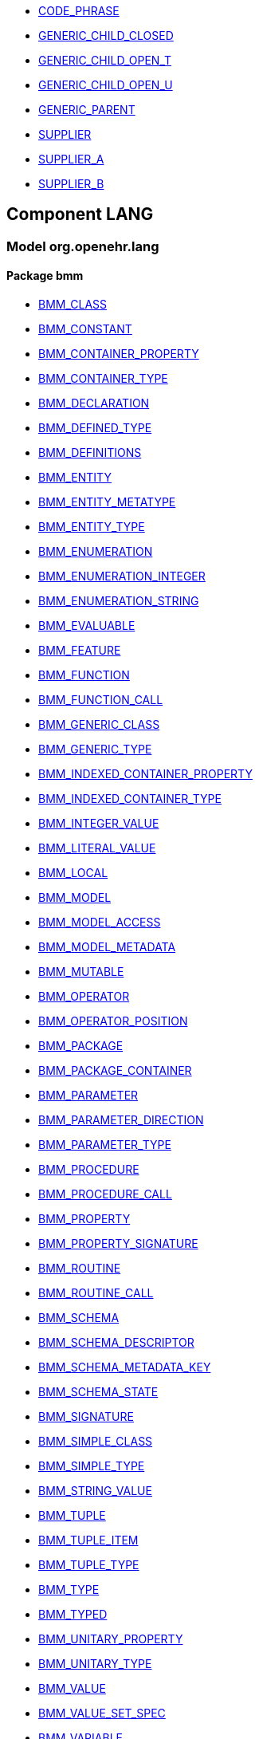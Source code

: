 [.xcode]
* link:/releases//{lang_release}/.html#_code_phrase_class[CODE_PHRASE^]
[.xcode]
* link:/releases//{lang_release}/.html#_generic_child_closed_class[GENERIC_CHILD_CLOSED^]
[.xcode]
* link:/releases//{lang_release}/.html#_generic_child_open_t_class[GENERIC_CHILD_OPEN_T^]
[.xcode]
* link:/releases//{lang_release}/.html#_generic_child_open_u_class[GENERIC_CHILD_OPEN_U^]
[.xcode]
* link:/releases//{lang_release}/.html#_generic_parent_class[GENERIC_PARENT^]
[.xcode]
* link:/releases//{lang_release}/.html#_supplier_class[SUPPLIER^]
[.xcode]
* link:/releases//{lang_release}/.html#_supplier_a_class[SUPPLIER_A^]
[.xcode]
* link:/releases//{lang_release}/.html#_supplier_b_class[SUPPLIER_B^]

== Component LANG

=== Model org.openehr.lang

==== Package bmm

[.xcode]
* link:/releases/LANG/{lang_release}/bmm.html#_bmm_class_class[BMM_CLASS^]
[.xcode]
* link:/releases/LANG/{lang_release}/bmm.html#_bmm_constant_class[BMM_CONSTANT^]
[.xcode]
* link:/releases/LANG/{lang_release}/bmm.html#_bmm_container_property_class[BMM_CONTAINER_PROPERTY^]
[.xcode]
* link:/releases/LANG/{lang_release}/bmm.html#_bmm_container_type_class[BMM_CONTAINER_TYPE^]
[.xcode]
* link:/releases/LANG/{lang_release}/bmm.html#_bmm_declaration_class[BMM_DECLARATION^]
[.xcode]
* link:/releases/LANG/{lang_release}/bmm.html#_bmm_defined_type_class[BMM_DEFINED_TYPE^]
[.xcode]
* link:/releases/LANG/{lang_release}/bmm.html#_bmm_definitions_class[BMM_DEFINITIONS^]
[.xcode]
* link:/releases/LANG/{lang_release}/bmm.html#_bmm_entity_class[BMM_ENTITY^]
[.xcode]
* link:/releases/LANG/{lang_release}/bmm.html#_bmm_entity_metatype_enumeration[BMM_ENTITY_METATYPE^]
[.xcode]
* link:/releases/LANG/{lang_release}/bmm.html#_bmm_entity_type_class[BMM_ENTITY_TYPE^]
[.xcode]
* link:/releases/LANG/{lang_release}/bmm.html#_bmm_enumeration_class[BMM_ENUMERATION^]
[.xcode]
* link:/releases/LANG/{lang_release}/bmm.html#_bmm_enumeration_integer_class[BMM_ENUMERATION_INTEGER^]
[.xcode]
* link:/releases/LANG/{lang_release}/bmm.html#_bmm_enumeration_string_class[BMM_ENUMERATION_STRING^]
[.xcode]
* link:/releases/LANG/{lang_release}/bmm.html#_bmm_evaluable_class[BMM_EVALUABLE^]
[.xcode]
* link:/releases/LANG/{lang_release}/bmm.html#_bmm_feature_class[BMM_FEATURE^]
[.xcode]
* link:/releases/LANG/{lang_release}/bmm.html#_bmm_function_class[BMM_FUNCTION^]
[.xcode]
* link:/releases/LANG/{lang_release}/bmm.html#_bmm_function_call_class[BMM_FUNCTION_CALL^]
[.xcode]
* link:/releases/LANG/{lang_release}/bmm.html#_bmm_generic_class_class[BMM_GENERIC_CLASS^]
[.xcode]
* link:/releases/LANG/{lang_release}/bmm.html#_bmm_generic_type_class[BMM_GENERIC_TYPE^]
[.xcode]
* link:/releases/LANG/{lang_release}/bmm.html#_bmm_indexed_container_property_class[BMM_INDEXED_CONTAINER_PROPERTY^]
[.xcode]
* link:/releases/LANG/{lang_release}/bmm.html#_bmm_indexed_container_type_class[BMM_INDEXED_CONTAINER_TYPE^]
[.xcode]
* link:/releases/LANG/{lang_release}/bmm.html#_bmm_integer_value_class[BMM_INTEGER_VALUE^]
[.xcode]
* link:/releases/LANG/{lang_release}/bmm.html#_bmm_literal_value_class[BMM_LITERAL_VALUE^]
[.xcode]
* link:/releases/LANG/{lang_release}/bmm.html#_bmm_local_class[BMM_LOCAL^]
[.xcode]
* link:/releases/LANG/{lang_release}/bmm.html#_bmm_model_class[BMM_MODEL^]
[.xcode]
* link:/releases/LANG/{lang_release}/bmm.html#_bmm_model_access_class[BMM_MODEL_ACCESS^]
[.xcode]
* link:/releases/LANG/{lang_release}/bmm.html#_bmm_model_metadata_class[BMM_MODEL_METADATA^]
[.xcode]
* link:/releases/LANG/{lang_release}/bmm.html#_bmm_mutable_class[BMM_MUTABLE^]
[.xcode]
* link:/releases/LANG/{lang_release}/bmm.html#_bmm_operator_class[BMM_OPERATOR^]
[.xcode]
* link:/releases/LANG/{lang_release}/bmm.html#_bmm_operator_position_enumeration[BMM_OPERATOR_POSITION^]
[.xcode]
* link:/releases/LANG/{lang_release}/bmm.html#_bmm_package_class[BMM_PACKAGE^]
[.xcode]
* link:/releases/LANG/{lang_release}/bmm.html#_bmm_package_container_class[BMM_PACKAGE_CONTAINER^]
[.xcode]
* link:/releases/LANG/{lang_release}/bmm.html#_bmm_parameter_class[BMM_PARAMETER^]
[.xcode]
* link:/releases/LANG/{lang_release}/bmm.html#_bmm_parameter_direction_enumeration[BMM_PARAMETER_DIRECTION^]
[.xcode]
* link:/releases/LANG/{lang_release}/bmm.html#_bmm_parameter_type_class[BMM_PARAMETER_TYPE^]
[.xcode]
* link:/releases/LANG/{lang_release}/bmm.html#_bmm_procedure_class[BMM_PROCEDURE^]
[.xcode]
* link:/releases/LANG/{lang_release}/bmm.html#_bmm_procedure_call_class[BMM_PROCEDURE_CALL^]
[.xcode]
* link:/releases/LANG/{lang_release}/bmm.html#_bmm_property_class[BMM_PROPERTY^]
[.xcode]
* link:/releases/LANG/{lang_release}/bmm.html#_bmm_property_signature_class[BMM_PROPERTY_SIGNATURE^]
[.xcode]
* link:/releases/LANG/{lang_release}/bmm.html#_bmm_routine_class[BMM_ROUTINE^]
[.xcode]
* link:/releases/LANG/{lang_release}/bmm.html#_bmm_routine_call_class[BMM_ROUTINE_CALL^]
[.xcode]
* link:/releases/LANG/{lang_release}/bmm.html#_bmm_schema_class[BMM_SCHEMA^]
[.xcode]
* link:/releases/LANG/{lang_release}/bmm.html#_bmm_schema_descriptor_class[BMM_SCHEMA_DESCRIPTOR^]
[.xcode]
* link:/releases/LANG/{lang_release}/bmm.html#_bmm_schema_metadata_key_enumeration[BMM_SCHEMA_METADATA_KEY^]
[.xcode]
* link:/releases/LANG/{lang_release}/bmm.html#_bmm_schema_state_enumeration[BMM_SCHEMA_STATE^]
[.xcode]
* link:/releases/LANG/{lang_release}/bmm.html#_bmm_signature_class[BMM_SIGNATURE^]
[.xcode]
* link:/releases/LANG/{lang_release}/bmm.html#_bmm_simple_class_class[BMM_SIMPLE_CLASS^]
[.xcode]
* link:/releases/LANG/{lang_release}/bmm.html#_bmm_simple_type_class[BMM_SIMPLE_TYPE^]
[.xcode]
* link:/releases/LANG/{lang_release}/bmm.html#_bmm_string_value_class[BMM_STRING_VALUE^]
[.xcode]
* link:/releases/LANG/{lang_release}/bmm.html#_bmm_tuple_class[BMM_TUPLE^]
[.xcode]
* link:/releases/LANG/{lang_release}/bmm.html#_bmm_tuple_item_class[BMM_TUPLE_ITEM^]
[.xcode]
* link:/releases/LANG/{lang_release}/bmm.html#_bmm_tuple_type_class[BMM_TUPLE_TYPE^]
[.xcode]
* link:/releases/LANG/{lang_release}/bmm.html#_bmm_type_class[BMM_TYPE^]
[.xcode]
* link:/releases/LANG/{lang_release}/bmm.html#_bmm_typed_class[BMM_TYPED^]
[.xcode]
* link:/releases/LANG/{lang_release}/bmm.html#_bmm_unitary_property_class[BMM_UNITARY_PROPERTY^]
[.xcode]
* link:/releases/LANG/{lang_release}/bmm.html#_bmm_unitary_type_class[BMM_UNITARY_TYPE^]
[.xcode]
* link:/releases/LANG/{lang_release}/bmm.html#_bmm_value_class[BMM_VALUE^]
[.xcode]
* link:/releases/LANG/{lang_release}/bmm.html#_bmm_value_set_spec_class[BMM_VALUE_SET_SPEC^]
[.xcode]
* link:/releases/LANG/{lang_release}/bmm.html#_bmm_variable_class[BMM_VARIABLE^]

==== Package bmm_persistence

[.xcode]
* link:/releases/LANG/{lang_release}/bmm_persistence.html#_bmm_include_spec_class[BMM_INCLUDE_SPEC^]
[.xcode]
* link:/releases/LANG/{lang_release}/bmm_persistence.html#_p_bmm_base_type_class[P_BMM_BASE_TYPE^]
[.xcode]
* link:/releases/LANG/{lang_release}/bmm_persistence.html#_p_bmm_class_class[P_BMM_CLASS^]
[.xcode]
* link:/releases/LANG/{lang_release}/bmm_persistence.html#_p_bmm_container_property_class[P_BMM_CONTAINER_PROPERTY^]
[.xcode]
* link:/releases/LANG/{lang_release}/bmm_persistence.html#_p_bmm_container_type_class[P_BMM_CONTAINER_TYPE^]
[.xcode]
* link:/releases/LANG/{lang_release}/bmm_persistence.html#_p_bmm_enumeration_class[P_BMM_ENUMERATION^]
[.xcode]
* link:/releases/LANG/{lang_release}/bmm_persistence.html#_p_bmm_enumeration_integer_class[P_BMM_ENUMERATION_INTEGER^]
[.xcode]
* link:/releases/LANG/{lang_release}/bmm_persistence.html#_p_bmm_enumeration_string_class[P_BMM_ENUMERATION_STRING^]
[.xcode]
* link:/releases/LANG/{lang_release}/bmm_persistence.html#_p_bmm_generic_parameter_class[P_BMM_GENERIC_PARAMETER^]
[.xcode]
* link:/releases/LANG/{lang_release}/bmm_persistence.html#_p_bmm_generic_property_class[P_BMM_GENERIC_PROPERTY^]
[.xcode]
* link:/releases/LANG/{lang_release}/bmm_persistence.html#_p_bmm_generic_type_class[P_BMM_GENERIC_TYPE^]
[.xcode]
* link:/releases/LANG/{lang_release}/bmm_persistence.html#_p_bmm_indexed_container_property_class[P_BMM_INDEXED_CONTAINER_PROPERTY^]
[.xcode]
* link:/releases/LANG/{lang_release}/bmm_persistence.html#_p_bmm_indexed_container_type_class[P_BMM_INDEXED_CONTAINER_TYPE^]
[.xcode]
* link:/releases/LANG/{lang_release}/bmm_persistence.html#_p_bmm_model_element_class[P_BMM_MODEL_ELEMENT^]
[.xcode]
* link:/releases/LANG/{lang_release}/bmm_persistence.html#_p_bmm_open_type_class[P_BMM_OPEN_TYPE^]
[.xcode]
* link:/releases/LANG/{lang_release}/bmm_persistence.html#_p_bmm_package_class[P_BMM_PACKAGE^]
[.xcode]
* link:/releases/LANG/{lang_release}/bmm_persistence.html#_p_bmm_package_container_class[P_BMM_PACKAGE_CONTAINER^]
[.xcode]
* link:/releases/LANG/{lang_release}/bmm_persistence.html#_p_bmm_property_class[P_BMM_PROPERTY^]
[.xcode]
* link:/releases/LANG/{lang_release}/bmm_persistence.html#_p_bmm_schema_class[P_BMM_SCHEMA^]
[.xcode]
* link:/releases/LANG/{lang_release}/bmm_persistence.html#_p_bmm_schema_descriptor_class[P_BMM_SCHEMA_DESCRIPTOR^]
[.xcode]
* link:/releases/LANG/{lang_release}/bmm_persistence.html#_p_bmm_simple_type_class[P_BMM_SIMPLE_TYPE^]
[.xcode]
* link:/releases/LANG/{lang_release}/bmm_persistence.html#_p_bmm_single_property_class[P_BMM_SINGLE_PROPERTY^]
[.xcode]
* link:/releases/LANG/{lang_release}/bmm_persistence.html#_p_bmm_single_property_open_class[P_BMM_SINGLE_PROPERTY_OPEN^]
[.xcode]
* link:/releases/LANG/{lang_release}/bmm_persistence.html#_p_bmm_type_class[P_BMM_TYPE^]

==== Package dlom

[.xcode]
* link:/releases/LANG/{lang_release}/dlom.html#_assertion_class[ASSERTION^]
[.xcode]
* link:/releases/LANG/{lang_release}/dlom.html#_dl_assignment_class[DL_ASSIGNMENT^]
[.xcode]
* link:/releases/LANG/{lang_release}/dlom.html#_dl_choice_branch_class[DL_CHOICE_BRANCH^]
[.xcode]
* link:/releases/LANG/{lang_release}/dlom.html#_dl_choice_group_class[DL_CHOICE_GROUP^]
[.xcode]
* link:/releases/LANG/{lang_release}/dlom.html#_dl_condition_branch_class[DL_CONDITION_BRANCH^]
[.xcode]
* link:/releases/LANG/{lang_release}/dlom.html#_dl_condition_group_class[DL_CONDITION_GROUP^]
[.xcode]
* link:/releases/LANG/{lang_release}/dlom.html#_dl_data_binding_class[DL_DATA_BINDING^]
[.xcode]
* link:/releases/LANG/{lang_release}/dlom.html#_dl_decision_branch_class[DL_DECISION_BRANCH^]
[.xcode]
* link:/releases/LANG/{lang_release}/dlom.html#_dl_decision_group_class[DL_DECISION_GROUP^]
[.xcode]
* link:/releases/LANG/{lang_release}/dlom.html#_dl_model_ref_class[DL_MODEL_REF^]
[.xcode]
* link:/releases/LANG/{lang_release}/dlom.html#_dl_module_class[DL_MODULE^]
[.xcode]
* link:/releases/LANG/{lang_release}/dlom.html#_dl_procedure_call_class[DL_PROCEDURE_CALL^]
[.xcode]
* link:/releases/LANG/{lang_release}/dlom.html#_dl_statement_class[DL_STATEMENT^]
[.xcode]
* link:/releases/LANG/{lang_release}/dlom.html#_el_assertion_class[EL_ASSERTION^]

==== Package elom

[.xcode]
* link:/releases/LANG/{lang_release}/elom.html#_el_binary_operator_class[EL_BINARY_OPERATOR^]
[.xcode]
* link:/releases/LANG/{lang_release}/elom.html#_el_constant_ref_class[EL_CONSTANT_REF^]
[.xcode]
* link:/releases/LANG/{lang_release}/elom.html#_el_constraint_expression_class[EL_CONSTRAINT_EXPRESSION^]
[.xcode]
* link:/releases/LANG/{lang_release}/elom.html#_el_defined_class[EL_DEFINED^]
[.xcode]
* link:/releases/LANG/{lang_release}/elom.html#_el_expression_class[EL_EXPRESSION^]
[.xcode]
* link:/releases/LANG/{lang_release}/elom.html#_el_external_ref_class[EL_EXTERNAL_REF^]
[.xcode]
* link:/releases/LANG/{lang_release}/elom.html#_el_function_call_class[EL_FUNCTION_CALL^]
[.xcode]
* link:/releases/LANG/{lang_release}/elom.html#_el_literal_class[EL_LITERAL^]
[.xcode]
* link:/releases/LANG/{lang_release}/elom.html#_el_local_ref_class[EL_LOCAL_REF^]
[.xcode]
* link:/releases/LANG/{lang_release}/elom.html#_el_operator_class[EL_OPERATOR^]
[.xcode]
* link:/releases/LANG/{lang_release}/elom.html#_el_predicate_class[EL_PREDICATE^]
[.xcode]
* link:/releases/LANG/{lang_release}/elom.html#_el_routine_call_class[EL_ROUTINE_CALL^]
[.xcode]
* link:/releases/LANG/{lang_release}/elom.html#_el_terminal_class[EL_TERMINAL^]
[.xcode]
* link:/releases/LANG/{lang_release}/elom.html#_el_type_def_class[EL_TYPE_DEF^]
[.xcode]
* link:/releases/LANG/{lang_release}/elom.html#_el_unary_operator_class[EL_UNARY_OPERATOR^]
[.xcode]
* link:/releases/LANG/{lang_release}/elom.html#_el_variable_ref_class[EL_VARIABLE_REF^]
[.xcode]
* link:/releases/LANG/{lang_release}/elom.html#_function_def_example_class[FUNCTION_DEF_EXAMPLE^]
[.xcode]
* link:/releases/LANG/{lang_release}/elom.html#_function_def_external_class[FUNCTION_DEF_EXTERNAL^]
[.xcode]
* link:/releases/LANG/{lang_release}/elom.html#_operator_def_external_class[OPERATOR_DEF_EXTERNAL^]
[.xcode]
* link:/releases/LANG/{lang_release}/elom.html#_op_def_and_class[OP_DEF_AND^]
[.xcode]
* link:/releases/LANG/{lang_release}/elom.html#_op_def_example_class[OP_DEF_EXAMPLE^]
[.xcode]
* link:/releases/LANG/{lang_release}/elom.html#_op_def_exists_class[OP_DEF_EXISTS^]
[.xcode]
* link:/releases/LANG/{lang_release}/elom.html#_op_def_plus_class[OP_DEF_PLUS^]
[.xcode]
* link:/releases/LANG/{lang_release}/elom.html#_type_def_boolean_class[TYPE_DEF_BOOLEAN^]
[.xcode]
* link:/releases/LANG/{lang_release}/elom.html#_type_def_date_class[TYPE_DEF_DATE^]
[.xcode]
* link:/releases/LANG/{lang_release}/elom.html#_type_def_date_time_class[TYPE_DEF_DATE_TIME^]
[.xcode]
* link:/releases/LANG/{lang_release}/elom.html#_type_def_duration_class[TYPE_DEF_DURATION^]
[.xcode]
* link:/releases/LANG/{lang_release}/elom.html#_type_def_integer_class[TYPE_DEF_INTEGER^]
[.xcode]
* link:/releases/LANG/{lang_release}/elom.html#_type_def_object_ref_class[TYPE_DEF_OBJECT_REF^]
[.xcode]
* link:/releases/LANG/{lang_release}/elom.html#_type_def_real_class[TYPE_DEF_REAL^]
[.xcode]
* link:/releases/LANG/{lang_release}/elom.html#_type_def_string_class[TYPE_DEF_STRING^]
[.xcode]
* link:/releases/LANG/{lang_release}/elom.html#_type_def_terminology_code_class[TYPE_DEF_TERMINOLOGY_CODE^]
[.xcode]
* link:/releases/LANG/{lang_release}/elom.html#_type_def_time_class[TYPE_DEF_TIME^]
[.xcode]
* link:/releases/LANG/{lang_release}/elom.html#_type_def_uri_class[TYPE_DEF_URI^]
